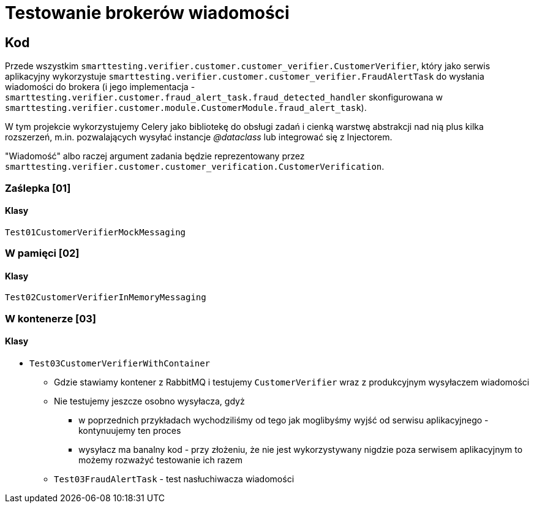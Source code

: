 = Testowanie brokerów wiadomości

== Kod

Przede wszystkim `smarttesting.verifier.customer.customer_verifier.CustomerVerifier`, który jako serwis aplikacyjny wykorzystuje `smarttesting.verifier.customer.customer_verifier.FraudAlertTask` do wysłania wiadomości do brokera (i jego implementacja - `smarttesting.verifier.customer.fraud_alert_task.fraud_detected_handler` skonfigurowana w `smarttesting.verifier.customer.module.CustomerModule.fraud_alert_task`).

W tym projekcie wykorzystujemy Celery jako bibliotekę do obsługi zadań i cienką warstwę abstrakcji nad nią plus kilka rozszerzeń, m.in. pozwalających wysyłać instancje _@dataclass_ lub integrować się z Injectorem.

"Wiadomość" albo raczej argument zadania będzie reprezentowany przez `smarttesting.verifier.customer.customer_verification.CustomerVerification`.

=== Zaślepka [01]

==== Klasy

`Test01CustomerVerifierMockMessaging`

=== W pamięci [02]

==== Klasy

`Test02CustomerVerifierInMemoryMessaging`

=== W kontenerze [03]

==== Klasy

* `Test03CustomerVerifierWithContainer`
** Gdzie stawiamy kontener z RabbitMQ i testujemy `CustomerVerifier` wraz z produkcyjnym wysyłaczem wiadomości
** Nie testujemy jeszcze osobno wysyłacza, gdyż
*** w poprzednich przykładach wychodziliśmy od tego jak moglibyśmy wyjść od serwisu aplikacyjnego - kontynuujemy ten proces
*** wysyłacz ma banalny kod - przy złożeniu, że nie jest wykorzystywany nigdzie poza serwisem aplikacyjnym to możemy rozważyć testowanie ich razem
** `Test03FraudAlertTask` - test nasłuchiwacza wiadomości

